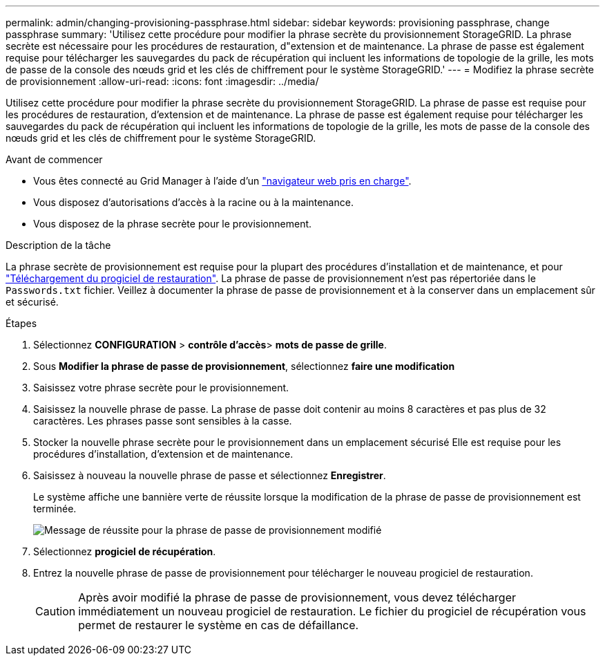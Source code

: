 ---
permalink: admin/changing-provisioning-passphrase.html 
sidebar: sidebar 
keywords: provisioning passphrase, change passphrase 
summary: 'Utilisez cette procédure pour modifier la phrase secrète du provisionnement StorageGRID. La phrase secrète est nécessaire pour les procédures de restauration, d"extension et de maintenance. La phrase de passe est également requise pour télécharger les sauvegardes du pack de récupération qui incluent les informations de topologie de la grille, les mots de passe de la console des nœuds grid et les clés de chiffrement pour le système StorageGRID.' 
---
= Modifiez la phrase secrète de provisionnement
:allow-uri-read: 
:icons: font
:imagesdir: ../media/


[role="lead"]
Utilisez cette procédure pour modifier la phrase secrète du provisionnement StorageGRID. La phrase de passe est requise pour les procédures de restauration, d'extension et de maintenance. La phrase de passe est également requise pour télécharger les sauvegardes du pack de récupération qui incluent les informations de topologie de la grille, les mots de passe de la console des nœuds grid et les clés de chiffrement pour le système StorageGRID.

.Avant de commencer
* Vous êtes connecté au Grid Manager à l'aide d'un link:../admin/web-browser-requirements.html["navigateur web pris en charge"].
* Vous disposez d'autorisations d'accès à la racine ou à la maintenance.
* Vous disposez de la phrase secrète pour le provisionnement.


.Description de la tâche
La phrase secrète de provisionnement est requise pour la plupart des procédures d'installation et de maintenance, et pour link:../maintain/downloading-recovery-package.html["Téléchargement du progiciel de restauration"]. La phrase de passe de provisionnement n'est pas répertoriée dans le `Passwords.txt` fichier. Veillez à documenter la phrase de passe de provisionnement et à la conserver dans un emplacement sûr et sécurisé.

.Étapes
. Sélectionnez *CONFIGURATION* > *contrôle d'accès*> *mots de passe de grille*.
. Sous *Modifier la phrase de passe de provisionnement*, sélectionnez *faire une modification*
. Saisissez votre phrase secrète pour le provisionnement.
. Saisissez la nouvelle phrase de passe. La phrase de passe doit contenir au moins 8 caractères et pas plus de 32 caractères. Les phrases passe sont sensibles à la casse.
. Stocker la nouvelle phrase secrète pour le provisionnement dans un emplacement sécurisé Elle est requise pour les procédures d'installation, d'extension et de maintenance.
. Saisissez à nouveau la nouvelle phrase de passe et sélectionnez *Enregistrer*.
+
Le système affiche une bannière verte de réussite lorsque la modification de la phrase de passe de provisionnement est terminée.

+
image::../media/change_provisioning_passphrase_success.png[Message de réussite pour la phrase de passe de provisionnement modifié]

. Sélectionnez *progiciel de récupération*.
. Entrez la nouvelle phrase de passe de provisionnement pour télécharger le nouveau progiciel de restauration.
+

CAUTION: Après avoir modifié la phrase de passe de provisionnement, vous devez télécharger immédiatement un nouveau progiciel de restauration. Le fichier du progiciel de récupération vous permet de restaurer le système en cas de défaillance.


